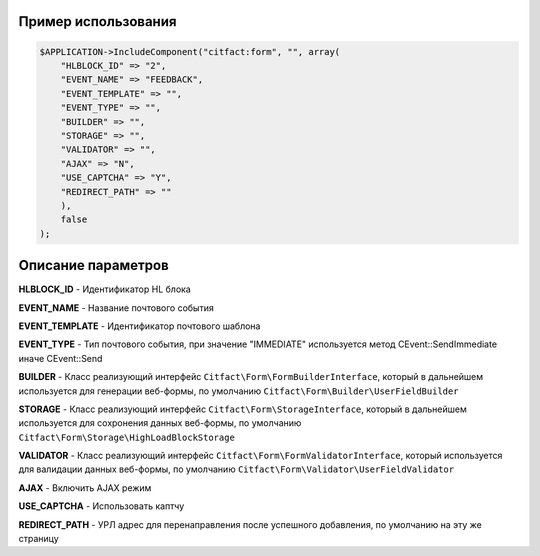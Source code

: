 Пример использования
~~~~~~~~~~

.. code-block:: php

    $APPLICATION->IncludeComponent("citfact:form", "", array(
        "HLBLOCK_ID" => "2",
        "EVENT_NAME" => "FEEDBACK",
        "EVENT_TEMPLATE" => "",
        "EVENT_TYPE" => "",
        "BUILDER" => "",
        "STORAGE" => "",
        "VALIDATOR" => "",
        "AJAX" => "N",
        "USE_CAPTCHA" => "Y",
        "REDIRECT_PATH" => ""
        ),
        false
    );

Описание параметров
~~~~~~~~~~

**HLBLOCK_ID** - Идентификатор HL блока

**EVENT_NAME** - Название почтового события

**EVENT_TEMPLATE** - Идентификатор почтового шаблона

**EVENT_TYPE** - Тип почтового события, при значение "IMMEDIATE" используется метод CEvent::SendImmediate иначе CEvent::Send

**BUILDER** - Класс реализующий интерфейс ``Citfact\Form\FormBuilderInterface``, который в дальнейшем используется для генерации веб-формы, по умолчанию ``Citfact\Form\Builder\UserFieldBuilder``

**STORAGE** - Класс реализующий интерфейс ``Citfact\Form\StorageInterface``, который в дальнейшем используется для сохронения данных веб-формы, по умолчанию ``Citfact\Form\Storage\HighLoadBlockStorage``

**VALIDATOR** - Класс реализующий интерфейс ``Citfact\Form\FormValidatorInterface``, который используется для валидации данных веб-формы, по умолчанию ``Citfact\Form\Validator\UserFieldValidator``

**AJAX** -  Включить AJAX режим

**USE_CAPTCHA** - Использовать каптчу

**REDIRECT_PATH** - УРЛ адрес для перенаправления после успешного добавления, по умолчанию на эту же страницу
